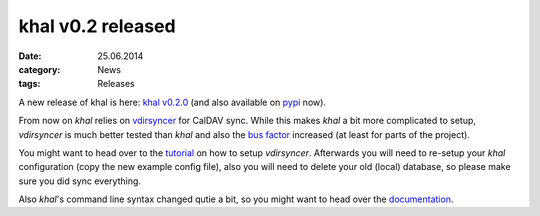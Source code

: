 khal v0.2 released
==================
:date: 25.06.2014
:category: News
:tags: Releases

A new release of khal is here: `khal v0.2.0`__ (and also available on pypi_
now).

__ https://lostpackets.de/khal/downloads/khal-0.2.0.tar.gz

From now on *khal* relies on vdirsyncer_ for CalDAV sync. While this makes
*khal* a bit more complicated to setup, *vdirsyncer* is much better tested than
*khal* and also the `bus factor`__ increased (at least for parts of the
project).

__ http://en.wikipedia.org/wiki/Bus_factor

You might want to head over to the tutorial_ on how to setup *vdirsyncer*.
Afterwards you will need to re-setup your *khal* configuration (copy the new
example config file), also you will need to delete your old (local) database, so
please make sure you did sync everything.

Also *khal*'s command line syntax changed qutie a bit, so you might want to head over the documentation_.

.. _pypi: https://pypi.python.org/pypi/khal/
.. _vdirsyncer: https://github.com/untitaker/vdirsyncer/
.. _tutorial: https://vdirsyncer.readthedocs.org/en/latest/tutorial.html
.. _documentation: http://lostpackets.de/khal/pages/usage.html
